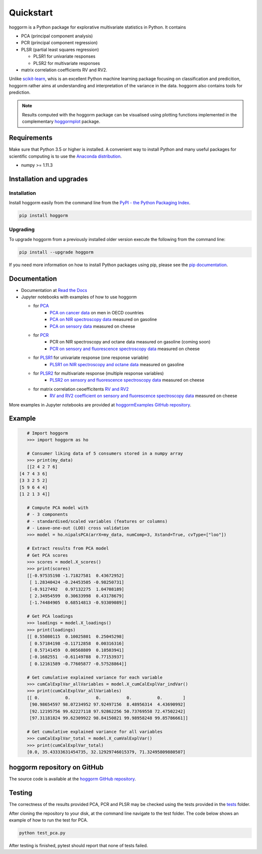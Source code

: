 Quickstart
==========

hoggorm is a Python package for explorative multivariate statistics in Python. It contains 

* PCA (principal component analysis)
* PCR (principal component regression)
* PLSR (partial least squares regression)
  
  - PLSR1 for univariate responses
  - PLSR2 for multivariate responses
* matrix correlation coefficients RV and RV2.

Unlike `scikit-learn`_, whis is an excellent Python machine learning package focusing on classification and predicition, hoggorm rather aims at understanding and interpretation of the variance in the data. hoggorm also contains tools for prediction.

.. _scikit-learn: http://scikit-learn.org/stable/

.. note:: Results computed with the hoggorm package can be visualised using plotting functions implemented in the complementary `hoggormplot`_ package.

.. _hoggormplot: http://hoggormplot.readthedocs.io/en/latest/index.html


Requirements
------------
Make sure that Python 3.5 or higher is installed. A convenient way to install Python and many useful packages for scientific computing is to use the `Anaconda distribution`_.

.. _Anaconda distribution: https://www.anaconda.com/download/

- numpy >= 1.11.3


Installation and upgrades
-------------------------

Installation
++++++++++++

Install hoggorm easily from the command line from the `PyPI - the Python Packaging Index`_. 

.. _PyPI - the Python Packaging Index: https://pypi.python.org/pypi

.. code-block:: bash

	pip install hoggorm

Upgrading
+++++++++

To upgrade hoggorm from a previously installed older version execute the following from the command line:

.. code-block:: bash
        
        pip install --upgrade hoggorm


If you need more information on how to install Python packages using pip, please see the `pip documentation`_.

.. _pip documentation: https://pip.pypa.io/en/stable/#


Documentation
-------------

- Documentation at `Read the Docs`_
- Jupyter notebooks with examples of how to use hoggorm
  
  - for `PCA`_
		- `PCA on cancer data`_ on men in OECD countries
		- `PCA on NIR spectroscopy data`_ measured on gasoline	
		- `PCA on sensory data`_ measured on cheese
  - for `PCR`_
		- PCR on NIR spectroscopy and octane data measured on gasoline (coming soon)
		- `PCR on sensory and fluorescence spectroscopy data`_ measured on cheese
  - for `PLSR1`_ for univariate response (one response variable)
    	- `PLSR1 on NIR spectroscopy and octane data`_ measured on gasoline
  - for `PLSR2`_ for multivariate response (multiple response variables)
    	- `PLSR2 on sensory and fluorescence spectroscopy data`_ measured on cheese
  - for matrix correlation ceoefficitents `RV and RV2`_ 
		- `RV and RV2 coefficient on sensory and fluorescence spectroscopy data`_ measured on cheese
  

.. _Read the Docs: http://hoggorm.readthedocs.io/en/latest
.. _PCA: https://github.com/olivertomic/hoggorm/tree/master/examples/PCA
.. _PCR: https://github.com/olivertomic/hoggorm/tree/master/examples/PCR
.. _PLSR1: https://github.com/olivertomic/hoggorm/tree/master/examples/PLSR
.. _PLSR2: https://github.com/olivertomic/hoggorm/tree/master/examples/PLSR
.. _RV and RV2: https://github.com/olivertomic/hoggorm/tree/master/examples/RV_%26_RV2
.. _PCA on cancer data: https://github.com/olivertomic/hoggorm/blob/master/examples/PCA/PCA_on_cancer_data.ipynb
.. _PCA on NIR spectroscopy data: https://github.com/olivertomic/hoggorm/blob/master/examples/PCA/PCA_on_spectroscopy_data.ipynb
.. _PCA on sensory data: https://github.com/olivertomic/hoggorm/blob/master/examples/PCA/PCA_on_descriptive_sensory_analysis_data.ipynb
.. _PCR on sensory and fluorescence spectroscopy data: https://github.com/olivertomic/hoggorm/blob/master/examples/PCR/PCR_on_sensory_and_fluorescence_data.ipynb
.. _PLSR1 on NIR spectroscopy and octane data: https://github.com/olivertomic/hoggorm/blob/master/examples/PLSR/PLSR_on_NIR_and_octane_data.ipynb
.. _PLSR2 on sensory and fluorescence spectroscopy data: https://github.com/olivertomic/hoggorm/blob/master/examples/PLSR/PLSR_on_sensory_and_fluorescence_data.ipynb
.. _RV and RV2 coefficient on sensory and fluorescence spectroscopy data: https://github.com/olivertomic/hoggorm/blob/master/examples/RV_%26_RV2/RV_and_RV2_on_sensory_and_fluorescence_data.ipynb

More examples in Jupyter notebooks are provided at `hoggormExamples GitHub repository`_.

.. _hoggormExamples GitHub repository: https://github.com/khliland/hoggormExamples


Example
-------

.. code-block:: bash

	# Import hoggorm
	>>> import hoggorm as ho

	# Consumer liking data of 5 consumers stored in a numpy array
	>>> print(my_data)
	[[2 4 2 7 6]
     [4 7 4 3 6]
     [3 3 2 5 2]
     [5 9 6 4 4]
     [1 2 1 3 4]]
	
	# Compute PCA model with
	# - 3 components
	# - standardised/scaled variables (features or columns)
	# - Leave-one-out (LOO) cross validation
	>>> model = ho.nipalsPCA(arrX=my_data, numComp=3, Xstand=True, cvType=["loo"])
	
	# Extract results from PCA model
	# Get PCA scores
	>>> scores = model.X_scores()
	>>> print(scores)
	[[-0.97535198 -1.71827581  0.43672952]
	 [ 1.28340424 -0.24453505 -0.98250731]
	 [-0.9127492   0.97132275  1.04708189]
	 [ 2.34954599  0.30633998  0.43178679]
	 [-1.74484905  0.68514813 -0.93309089]]
	
	# Get PCA loadings
	>>> loadings = model.X_loadings()
	>>> print(loadings)
	[[ 0.55080115  0.10025801  0.25045298]
	 [ 0.57184198 -0.11712858  0.00316316]
	 [ 0.57141459  0.00568809  0.10503941]
	 [-0.1682551  -0.61149788  0.77153937]
	 [ 0.12161589 -0.77605877 -0.57528864]]
	
	# Get cumulative explained variance for each variable
	>>> cumCalExplVar_allVariables = model.X_cumCalExplVar_indVar()
	>>> print(cumCalExplVar_allVariables)
	[[ 0.          0.          0.          0.          0.        ]
	 [90.98654597 98.07234952 97.92497156  8.48956314  4.43690992]
	 [92.12195756 99.62227118 97.92862256 50.73769558 72.47502242]
	 [97.31181824 99.62309922 98.84150821 99.98958248 99.85786661]]
	
	# Get cumulative explained variance for all variables
	>>> cumCalExplVar_total = model.X_cumValExplVar()
	>>> print(cumCalExplVar_total)
	[0.0, 35.43333631454735, 32.12929746015379, 71.32495809880507]

hoggorm repository on GitHub
----------------------------
The source code is available at the `hoggorm GitHub repository`_.

.. _hoggorm GitHub repository: https://github.com/olivertomic/hoggorm


Testing
-------
The correctness of the results provided PCA, PCR and PLSR may be checked using the tests provided in the `tests`_ folder.

.. _tests: https://github.com/olivertomic/hoggorm/tree/master/tests


After cloning the repository to your disk, at the command line navigate to the test folder. The code below shows an example of how to run the test for PCA.

.. code-block:: bash
        
        python test_pca.py 

After testing is finished, pytest should report that none of tests failed.


